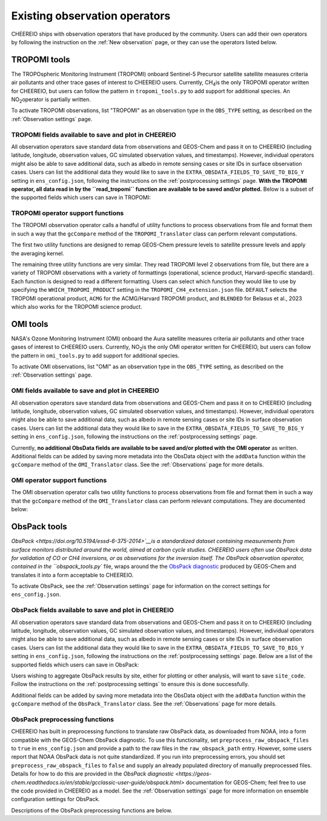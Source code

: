 .. _Observations:

.. _Existing obs tools:

Existing observation operators
==========

CHEEREIO ships with observation operators that have produced by the community. Users can add their own operators by following the instruction on the :ref:`New observation` page, or they can use the operators listed below. 


.. _TROPOMI tools:

TROPOMI tools
-------------

The TROPOspheric Monitoring Instrument (TROPOMI) onboard Sentinel-5 Precursor satellite satellite measures criteria air pollutants and other trace gases of interest to CHEEREIO users. Currently, CH\ :sub:`4`\ is the only TROPOMI operator written for CHEEREIO, but users can follow the pattern in ``tropomi_tools.py`` to add support for additional species. An NO\ :sub:`2`\ operator is partially written.

To activate TROPOMI observations, list "TROPOMI" as an observation type in the ``OBS_TYPE`` setting, as described on the :ref:`Observation settings` page.

TROPOMI fields available to save and plot in CHEEREIO
~~~~~~~~~~~~~

All observation operators save standard data from observations and GEOS-Chem and pass it on to CHEEREIO (including latitude, longitude, observation values, GC simulated observation values, and timestamps). However, individual operators might also be able to save additional data, such as albedo in remote sensing cases or site IDs in surface observation cases. Users can list the additional data they would like to save in the ``EXTRA_OBSDATA_FIELDS_TO_SAVE_TO_BIG_Y`` setting in ``ens_config.json``, following the instructions on the :ref:`postprocessing settings` page. **With the TROPOMI operator, all data read in by the ``read_tropomi`` function are available to be saved and/or plotted.** Below is a subset of the supported fields which users can save in TROPOMI:

.. option:: qa_value
   
   Quality assurance value.

.. option:: column_AK
   
   Satellite averaging kernel.

.. option:: albedo_swir
   
   Shortwave infrared albedo.

.. option:: albedo_nir
   
   Near infrared albedo.

.. option:: blended_albedo
   
   Blended albedo.

.. option:: methane_profile_apriori
   
   A priori methane profile.


TROPOMI operator support functions
~~~~~~~~~~~~~

The TROPOMI observation operator calls a handful of utility functions to process observations from file and format them in such a way that the ``gcCompare`` method of the ``TROPOMI_Translator`` class can perform relevant computations. 

The first two utility functions are designed to remap GEOS-Chem pressure levels to satellite pressure levels and apply the averaging kernel.

.. py:function:: GC_to_sat_levels(GC_SPC, GC_edges, sat_edges)

   Takes as input GEOS-Chem data and pressure level edges, as well as satellite pressure levels, and calculate GEOS-Chem data values on satellite pressure levels

   :param array GC_SPC: A NumPy array containing GEOS-Chem columns. 
   :param array GC_edges: A NumPy array containing GEOS-Chem pressure level edges.
   :param array sat_edges: A NumPy array containing TROPOMI pressure level edges
   :return: A NumPy array containing GEOS-Chem columns remapped to be on the TROPOMI pressure levels.
   :rtype: array

.. py:function:: apply_avker(sat_avker, sat_pressure_weight, GC_SPC, sat_prior=None,filt=None)

   Apply the averaging kernel

   :param array sat_avker: TROPOMI averaging kernel. 
   :param array sat_prior: The satellite prior profile in ppb, optional (used for CH4).
   :param array sat_pressure_weight: The relative pressure weights for each level
   :param array GC_SPC: The GC species on the satellite levels, output by GC_to_sat_levels
   :param array filt: A filter, optional
   :return: A NumPy array containing simulated GEOS-Chem values such that they are directly comparable to TROPOMI (i.e. because the averaging kernel has been applied).
   :rtype: array

The remaining three utility functions are very similar. They read TROPOMI level 2 observations from file, but there are a variety of TROPOMI observations with a variety of formattings (operational, science product, Harvard-specific standard). Each function is designed to read a different formatting. Users can select which function they would like to use by specifying the ``WHICH_TROPOMI_PRODUCT`` setting in the ``TROPOMI_CH4_extension.json`` file. ``DEFAULT`` selects the TROPOMI operational product, ``ACMG`` for the ACMG/Harvard TROPOMI product, and ``BLENDED`` for Belasus et al., 2023 which also works for the TROPOMI science product. 

.. py:function:: read_tropomi(filename, species, filterinfo=None, includeObsError = False)

   **Designed for the TROPOMI operational level 2 product.** A utility function which loads TROPOMI observations from file, filters them, and returns a dictionary of important data formatted for input into the `gcCompare`` method of the ``TROPOMI_Translator`` class. This function is selected when users supply the ``DEFAULT`` value to the ``WHICH_TROPOMI_PRODUCT`` setting in the ``TROPOMI_CH4_extension.json`` file.

   :param str filename: NetCDF file containing TROPOMI observations to be loaded. Expects standard level 2 data. 
   :param str species: Name of species to be loaded. Currently, only "CH4" is supported, though an "NO2" operator is partially written.
   :param dict filterinfo: A dictionary of information about data filtering which is passed to a standard observation operator utility function. See :ref:`Observation filters` for more information
   :param bool includeObsError: True or False, read the errors associated with individual observations. 
   :return: A dictionary containing observation values and metadata, ready for input into the `gcCompare`` method of the ``TROPOMI_Translator`` class.
   :rtype: dict

   .. py:function:: read_tropomi_acmg(filename, species, filterinfo=None, includeObsError = False)

   **Designed for the Harvard/ACMG version of the TROPOMI operational level 2 product.** A utility function which loads TROPOMI observations from file, filters them, and returns a dictionary of important data formatted for input into the `gcCompare`` method of the ``TROPOMI_Translator`` class. This function is selected when users supply the ``ACMG`` value to the ``WHICH_TROPOMI_PRODUCT`` setting in the ``TROPOMI_CH4_extension.json`` file.

   :param str filename: NetCDF file containing TROPOMI observations to be loaded. Expects standard level 2 data. 
   :param str species: Name of species to be loaded. Currently, only "CH4" is supported, though an "NO2" operator is partially written.
   :param dict filterinfo: A dictionary of information about data filtering which is passed to a standard observation operator utility function. See :ref:`Observation filters` for more information
   :param bool includeObsError: True or False, read the errors associated with individual observations. 
   :return: A dictionary containing observation values and metadata, ready for input into the `gcCompare`` method of the ``TROPOMI_Translator`` class.
   :rtype: dict

   .. py:function:: read_tropomi_gosat_corrected(filename, species, filterinfo=None, includeObsError = False)

   **Designed for the Belasus et al., 2023 version of the TROPOMI operational level 2 product,** but also works for the TROPOMI science product. A utility function which loads TROPOMI observations from file, filters them, and returns a dictionary of important data formatted for input into the `gcCompare`` method of the ``TROPOMI_Translator`` class. This function is selected when users supply the ``BLENDED`` value to the ``WHICH_TROPOMI_PRODUCT`` setting in the ``TROPOMI_CH4_extension.json`` file.

   :param str filename: NetCDF file containing TROPOMI observations to be loaded. Expects standard level 2 data. 
   :param str species: Name of species to be loaded. Currently, only "CH4" is supported, though an "NO2" operator is partially written.
   :param dict filterinfo: A dictionary of information about data filtering which is passed to a standard observation operator utility function. See :ref:`Observation filters` for more information
   :param bool includeObsError: True or False, read the errors associated with individual observations. 
   :return: A dictionary containing observation values and metadata, ready for input into the `gcCompare`` method of the ``TROPOMI_Translator`` class.
   :rtype: dict

.. _OMI tools:

OMI tools
-------------

NASA's Ozone Monitoring Instrument (OMI) onboard the Aura satellite measures criteria air pollutants and other trace gases of interest to CHEEREIO users. Currently, NO\ :sub:`2`\ is the only OMI operator written for CHEEREIO, but users can follow the pattern in ``omi_tools.py`` to add support for additional species.

To activate OMI observations, list "OMI" as an observation type in the ``OBS_TYPE`` setting, as described on the :ref:`Observation settings` page.

OMI fields available to save and plot in CHEEREIO
~~~~~~~~~~~~~

All observation operators save standard data from observations and GEOS-Chem and pass it on to CHEEREIO (including latitude, longitude, observation values, GC simulated observation values, and timestamps). However, individual operators might also be able to save additional data, such as albedo in remote sensing cases or site IDs in surface observation cases. Users can list the additional data they would like to save in the ``EXTRA_OBSDATA_FIELDS_TO_SAVE_TO_BIG_Y`` setting in ``ens_config.json``, following the instructions on the :ref:`postprocessing settings` page. 

Currently, **no additional ObsData fields are available to be saved and/or plotted with the OMI operator** as written. Additional fields can be added by saving more metadata into the ObsData object with the ``addData`` function within the ``gcCompare`` method of the ``OMI_Translator`` class. See the :ref:`Observations` page for more details.

OMI operator support functions
~~~~~~~~~~~~~

The OMI observation operator calls two utility functions to process observations from file and format them in such a way that the ``gcCompare`` method of the ``OMI_Translator`` class can perform relevant computations. They are documented below:

.. py:function:: read_omi(filename, species, filterinfo=None, includeObsError = False)

   A utility function which loads OMI observations from file, filters them, and returns a dictionary of important data formatted for input into the `gcCompare`` method of the ``OMI_Translator`` class.

   :param str filename: NetCDF file containing OMI observations to be loaded. Expects standard level 2 data. 
   :param str species: Name of species to be loaded. Currently, only "NO2" is supported.
   :param dict filterinfo: A dictionary of information about data filtering which is passed to a standard observation operator utility function. See :ref:`Observation filters` for more information
   :param bool includeObsError: True or False, read the errors associated with individual observations. 
   :return: A dictionary containing observation values and metadata, ready for input into the `gcCompare`` method of the ``OMI_Translator`` class.
   :rtype: dict

.. py:function:: clearEdgesFilterByQAAndFlatten(met)

   A utility function takes in partially formatted OMI data and does additional processing, outputting a flattened set of arrays which are compatible with CHEEREIO. In the process, the function removes swath edges and bad retrieval values.

   :param dict met: A dictionary with keys naming important observation data and metadata, and values of raw 2D swath data from OMI. 
   :return: A dictionary containing flattened observation values and metadata, with bad data removed, ready for input into the `gcCompare`` method of the ``OMI_Translator`` class.
   :rtype: dict

.. _ObsPack tools:

ObsPack tools
-------------

`ObsPack <https://doi.org/10.5194/essd-6-375-2014>`__is a standardized dataset containing measurements from  surface monitors distributed around the world, aimed at carbon cycle studies. CHEEREIO users often use ObsPack data for validation of CO or CH4 inversions, or as observations for the inversion itself. The ObsPack observation operator, contained in the ``obspack_tools.py`` file, wraps around the the `ObsPack diagnostic <https://geos-chem.readthedocs.io/en/stable/gcclassic-user-guide/obspack.html>`__ produced by GEOS-Chem and translates it into a form acceptable to CHEEREIO.

To activate ObsPack, see the :ref:`Observation settings` page for information on the correct settings for  ``ens_config.json``. 

ObsPack fields available to save and plot in CHEEREIO
~~~~~~~~~~~~~

All observation operators save standard data from observations and GEOS-Chem and pass it on to CHEEREIO (including latitude, longitude, observation values, GC simulated observation values, and timestamps). However, individual operators might also be able to save additional data, such as albedo in remote sensing cases or site IDs in surface observation cases. Users can list the additional data they would like to save in the ``EXTRA_OBSDATA_FIELDS_TO_SAVE_TO_BIG_Y`` setting in ``ens_config.json``, following the instructions on the :ref:`postprocessing settings` page. Below are a list of the supported fields which users can save in ObsPack:

.. option:: utc_conv
   
   A conversion constant that can change UTC timestamps into local time.

.. option:: altitude
   
   Altitude of ObsPack site.

.. option:: pressure
   
   Pressure observed at ObsPack site.

.. option:: obspack_id
   
   Unique identifier of obspack observation.

.. option:: platform
   
   Obspack platform.

.. option:: site_code
   
   Unique identifier of obspack site.

Users wishing to aggregate ObsPack results by site, either for plotting or other analysis, will want to save ``site_code``. Follow the instructions on the :ref:`postprocessing settings` to ensure this is done successfully.

Additional fields can be added by saving more metadata into the ObsData object with the ``addData`` function within the ``gcCompare`` method of the ``ObsPack_Translator`` class. See the :ref:`Observations` page for more details.

ObsPack preprocessing functions
~~~~~~~~~~~~~

CHEEREIO has built in preprocessing functions to translate raw ObsPack data, as downloaded from NOAA, into a form compatible with the GEOS-Chem ObsPack diagnostic. To use this functionality, set ``preprocess_raw_obspack_files`` to ``true`` in ``ens_config.json`` and provide a path to the raw files in the ``raw_obspack_path`` entry. However, some users report that NOAA ObsPack data is not quite standardized. If you run into preprocessing errors, you should set ``preprocess_raw_obspack_files`` to ``false`` and supply an already populated directory of manually preprocessed files. Details for how to do this are provided in the `ObsPack diagnostic <https://geos-chem.readthedocs.io/en/stable/gcclassic-user-guide/obspack.html>` documentation for GEOS-Chem; feel free to use the code provided in CHEEREIO as a model. See the :ref:`Observation settings` page for more information on ensemble configuration settings for ObsPack.

Descriptions of the ObsPack preprocessing functions are below.

.. py:function:: make_filter_fxn(start_date,end_date,lat_bounds=None,lon_bounds=None)

   Generate a function that will filter raw ObsPack data (i.e. downloaded directly from NOAA) and keep only data within certain date and location bounds. The output filter function also does additional filtering and reformatting regardless of these bounds.

   :param datetime start_date: Date of earliest ObsPack data to include
   :param datetime end_date: Date of latest ObsPack data to include
   :param list lat_bounds: If filtering by latitude, a list of two latitudes representing minimum and maximum latitude to be kept. If None, ignore. 
   :param list lon_bounds: If filtering by longitude, a list of two longitudes representing minimum and maximum longitudes to be kept. If None, ignore. 
   :return: A filter function for filtering and formatting raw ObsPack data.
   :rtype: Function



.. py:function:: prep_obspack(raw_obspack_dir,gc_obspack_dir,filename_format,start_date,end_date)

   This is a preprocessing function, designed to take raw ObsPack files as downloaded from NOAA and process them into files compatible with CHEEREIO and the GEOS-Chem ObsPack diagnostic.

   :param str raw_obspack_dir: Directory where raw ObsPack data as downloaded from NOAA is stored. CHEEREIO takes this by default from the ``raw_obspack_path`` path in ``ens_config.json.``
   :param str gc_obspack_dir: Directory where processed ObsPack compatible with the GEOS-Chem ObsPack diagnostic will be saved. CHEEREIO takes this by default from the ``gc_obspack_path`` path in ``ens_config.json.``
   :param str filename_format: File format which CHEEREIO will use to save the preprocessed ObsPack data. CHEEREIO takes this by default from the ``obspack_gc_input_file`` entry in ``ens_config.json.``
   :param datetime start_date: Date of earliest ObsPack data to include. CHEEREIO takes this by default from the ``START_DATE`` entry in ``ens_config.json.``
   :param datetime end_date: Date of latest ObsPack data to include. CHEEREIO takes this by default from the ``END_DATE`` entry in ``ens_config.json.``

